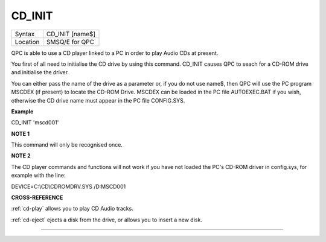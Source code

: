 ..  _cd-init:

CD\_INIT
========

+----------+-------------------------------------------------------------------+
| Syntax   |  CD\_INIT [name$]                                                 |
+----------+-------------------------------------------------------------------+
| Location |  SMSQ/E for QPC                                                   |
+----------+-------------------------------------------------------------------+

QPC is able to use a CD player linked to a PC in order to play Audio CDs
at present.

You first of all need to initialise the CD drive by using this command.
CD\_INIT causes QPC to seach for a CD-ROM drive and initialise the
driver.

You can either pass the name of the drive as a parameter or, if you do
not use name$, then QPC will use the PC program MSCDEX (if present) to
locate the CD-ROM Drive. MSCDEX can be loaded in the PC file
AUTOEXEC.BAT if you wish, otherwise the CD drive name must appear in the
PC file CONFIG.SYS.

**Example**

CD\_INIT 'mscd001'

**NOTE 1**

This command will only be recognised once.

**NOTE 2**

The CD player commands and functions will not work if you have not
loaded the PC's CD-ROM driver in config.sys, for example with the line:

DEVICE=C:\\CD\\CDROMDRV.SYS /D:MSCD001

**CROSS-REFERENCE**

:ref:`cd-play` allows you to play CD Audio
tracks.

:ref:`cd-eject` ejects a disk from the drive, or
allows you to insert a new disk.

--------------


